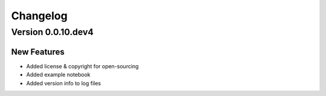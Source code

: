 Changelog
=========

Version 0.0.10.dev4
-------------------

New Features
~~~~~~~~~~~~
- Added license & copyright for open-sourcing
- Added example notebook
- Added version info to log files
